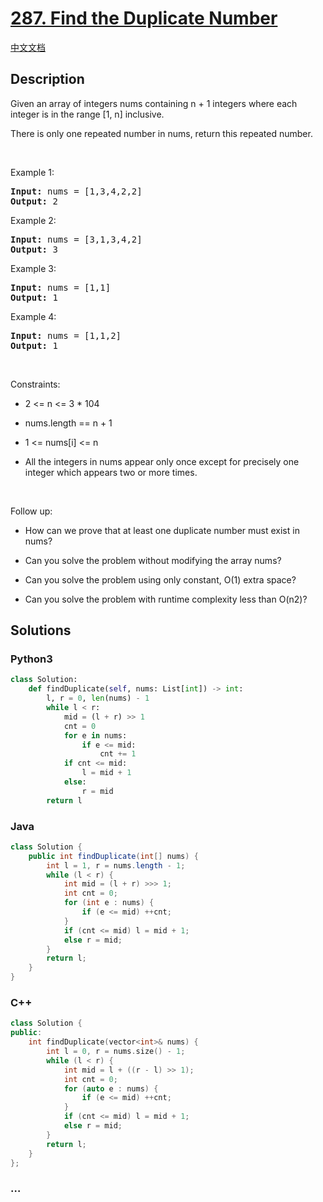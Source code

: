 * [[https://leetcode.com/problems/find-the-duplicate-number][287. Find
the Duplicate Number]]
  :PROPERTIES:
  :CUSTOM_ID: find-the-duplicate-number
  :END:
[[./solution/0200-0299/0287.Find the Duplicate Number/README.org][中文文档]]

** Description
   :PROPERTIES:
   :CUSTOM_ID: description
   :END:

#+begin_html
  <p>
#+end_html

Given an array of integers nums containing n + 1 integers where each
integer is in the range [1, n] inclusive.

#+begin_html
  </p>
#+end_html

#+begin_html
  <p>
#+end_html

There is only one repeated number in nums, return this repeated number.

#+begin_html
  </p>
#+end_html

#+begin_html
  <p>
#+end_html

 

#+begin_html
  </p>
#+end_html

#+begin_html
  <p>
#+end_html

Example 1:

#+begin_html
  </p>
#+end_html

#+begin_html
  <pre><strong>Input:</strong> nums = [1,3,4,2,2]
  <strong>Output:</strong> 2
  </pre>
#+end_html

#+begin_html
  <p>
#+end_html

Example 2:

#+begin_html
  </p>
#+end_html

#+begin_html
  <pre><strong>Input:</strong> nums = [3,1,3,4,2]
  <strong>Output:</strong> 3
  </pre>
#+end_html

#+begin_html
  <p>
#+end_html

Example 3:

#+begin_html
  </p>
#+end_html

#+begin_html
  <pre><strong>Input:</strong> nums = [1,1]
  <strong>Output:</strong> 1
  </pre>
#+end_html

#+begin_html
  <p>
#+end_html

Example 4:

#+begin_html
  </p>
#+end_html

#+begin_html
  <pre><strong>Input:</strong> nums = [1,1,2]
  <strong>Output:</strong> 1
  </pre>
#+end_html

#+begin_html
  <p>
#+end_html

 

#+begin_html
  </p>
#+end_html

#+begin_html
  <p>
#+end_html

Constraints:

#+begin_html
  </p>
#+end_html

#+begin_html
  <ul>
#+end_html

#+begin_html
  <li>
#+end_html

2 <= n <= 3 * 104

#+begin_html
  </li>
#+end_html

#+begin_html
  <li>
#+end_html

nums.length == n + 1

#+begin_html
  </li>
#+end_html

#+begin_html
  <li>
#+end_html

1 <= nums[i] <= n

#+begin_html
  </li>
#+end_html

#+begin_html
  <li>
#+end_html

All the integers in nums appear only once except for precisely one
integer which appears two or more times.

#+begin_html
  </li>
#+end_html

#+begin_html
  </ul>
#+end_html

#+begin_html
  <p>
#+end_html

 

#+begin_html
  </p>
#+end_html

#+begin_html
  <p>
#+end_html

Follow up:

#+begin_html
  </p>
#+end_html

#+begin_html
  <ul>
#+end_html

#+begin_html
  <li>
#+end_html

How can we prove that at least one duplicate number must exist in nums?

#+begin_html
  </li>
#+end_html

#+begin_html
  <li>
#+end_html

Can you solve the problem without modifying the array nums?

#+begin_html
  </li>
#+end_html

#+begin_html
  <li>
#+end_html

Can you solve the problem using only constant, O(1) extra space?

#+begin_html
  </li>
#+end_html

#+begin_html
  <li>
#+end_html

Can you solve the problem with runtime complexity less than O(n2)?

#+begin_html
  </li>
#+end_html

#+begin_html
  </ul>
#+end_html

** Solutions
   :PROPERTIES:
   :CUSTOM_ID: solutions
   :END:

#+begin_html
  <!-- tabs:start -->
#+end_html

*** *Python3*
    :PROPERTIES:
    :CUSTOM_ID: python3
    :END:
#+begin_src python
  class Solution:
      def findDuplicate(self, nums: List[int]) -> int:
          l, r = 0, len(nums) - 1
          while l < r:
              mid = (l + r) >> 1
              cnt = 0
              for e in nums:
                  if e <= mid:
                      cnt += 1
              if cnt <= mid:
                  l = mid + 1
              else:
                  r = mid
          return l
#+end_src

*** *Java*
    :PROPERTIES:
    :CUSTOM_ID: java
    :END:
#+begin_src java
  class Solution {
      public int findDuplicate(int[] nums) {
          int l = 1, r = nums.length - 1;
          while (l < r) {
              int mid = (l + r) >>> 1;
              int cnt = 0;
              for (int e : nums) {
                  if (e <= mid) ++cnt;
              }
              if (cnt <= mid) l = mid + 1;
              else r = mid;
          }
          return l;
      }
  }
#+end_src

*** *C++*
    :PROPERTIES:
    :CUSTOM_ID: c
    :END:
#+begin_src cpp
  class Solution {
  public:
      int findDuplicate(vector<int>& nums) {
          int l = 0, r = nums.size() - 1;
          while (l < r) {
              int mid = l + ((r - l) >> 1);
              int cnt = 0;
              for (auto e : nums) {
                  if (e <= mid) ++cnt;
              }
              if (cnt <= mid) l = mid + 1;
              else r = mid;
          }
          return l;
      }
  };
#+end_src

*** *...*
    :PROPERTIES:
    :CUSTOM_ID: section
    :END:
#+begin_example
#+end_example

#+begin_html
  <!-- tabs:end -->
#+end_html
